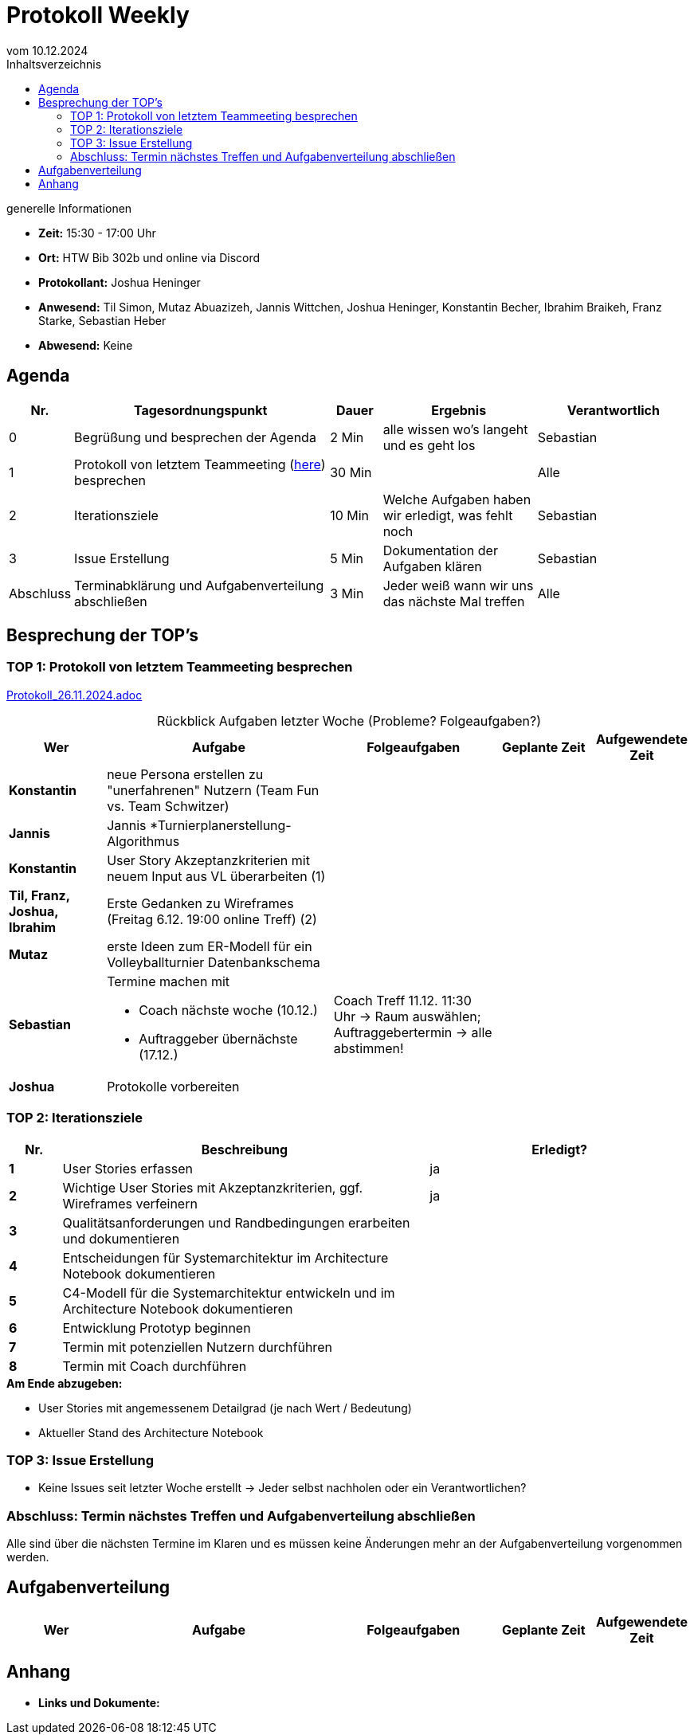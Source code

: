 = Protokoll Weekly 
vom 10.12.2024
:toc-title: Inhaltsverzeichnis
:toc:
:icons: font

.generelle Informationen
- **Zeit:** 15:30 - 17:00 Uhr
- **Ort:** HTW Bib 302b und online via Discord
- **Protokollant:** Joshua Heninger
- **Anwesend:** Til Simon, Mutaz Abuazizeh, Jannis Wittchen, Joshua Heninger, Konstantin Becher, Ibrahim Braikeh, Franz Starke, Sebastian Heber
- **Abwesend:** Keine

== Agenda

[cols="<1,<5,<1,<3,<3", frame="none", grid="rows"]
|===
|Nr. |Tagesordnungspunkt |Dauer |Ergebnis |Verantwortlich


//neue Zeile einfügen:
// |Nr
// |Tagesordnungspunkt 
// |Dauer 
// |Ergebnis 
// |Verantwortliche 

|0
|Begrüßung und besprechen der Agenda
|2 Min
|alle wissen wo's langeht und es geht los
|Sebastian

|1
|Protokoll von letztem Teammeeting (link:Protokoll_26.11.2024.adoc[here]) besprechen
|30 Min
|
|Alle

|2
|Iterationsziele
|10 Min
|Welche Aufgaben haben wir erledigt, was fehlt noch
|Sebastian

|3
|Issue Erstellung
|5 Min
|Dokumentation der Aufgaben klären
|Sebastian

|Abschluss
|Terminabklärung  und Aufgabenverteilung abschließen
|3 Min
|Jeder weiß wann wir uns das nächste Mal treffen 
|Alle 

//neue Zeile einfügen:
// |Nr
// |Tagesordnungspunkt 
// |Dauer 
// |Ergebnis 
// |Verantwortliche 


|===


<<<

== Besprechung der TOP's


=== TOP 1: Protokoll von letztem Teammeeting besprechen

link:Protokoll_26.11.2024.adoc[Protokoll_26.11.2024.adoc]


.Rückblick Aufgaben letzter Woche (Probleme? Folgeaufgaben?)
[cols="3s,7,5,3,3", caption="", frame="none", grid="rows" ]
|===
|Wer |Aufgabe |Folgeaufgaben |Geplante Zeit |Aufgewendete Zeit

// |Wer
// |Aufgabe 
// |Folgeaufgaben 
// |Geplante Zeit 
// |Aufgewendete Zeit

|Konstantin
|neue Persona erstellen zu "unerfahrenen" Nutzern (Team Fun vs. Team Schwitzer)
|
|
|

|Jannis
|Jannis *Turnierplanerstellung-Algorithmus
| 
|
|


|Konstantin
|User Story Akzeptanzkriterien mit neuem Input aus VL überarbeiten (1)
| 
| 
|


| Til, Franz, Joshua, Ibrahim
|Erste Gedanken zu Wireframes (Freitag 6.12. 19:00 online Treff) (2)
| 
| 
|



|Mutaz
|erste Ideen zum ER-Modell für ein Volleyballturnier Datenbankschema 
|
| 
|




|Sebastian
a|Termine machen mit

* Coach nächste woche (10.12.)  
* Auftraggeber übernächste (17.12.)
| Coach Treff 11.12. 11:30 Uhr -> Raum auswählen; Auftraggebertermin -> alle abstimmen!
| 
|



|Joshua
|Protokolle vorbereiten
| 
| 
|

// |Wer
// |Aufgabe 
// |Folgeaufgaben 
// |Geplante Zeit 
// |Aufgewendete Zeit
|===

=== TOP 2: Iterationsziele

[cols="1s,7,5", caption="", frame="none", grid="rows" ]
|===
|Nr.|Beschreibung|Erledigt? 

|1|User Stories erfassen| ja
|2|Wichtige User Stories mit Akzeptanzkriterien, ggf. Wireframes verfeinern| ja
|3|Qualitätsanforderungen und Randbedingungen erarbeiten und dokumentieren|
|4|Entscheidungen für Systemarchitektur im Architecture Notebook dokumentieren|
|5|C4-Modell für die Systemarchitektur entwickeln und im Architecture Notebook dokumentieren|
|6|Entwicklung Prototyp beginnen|
|7|Termin mit potenziellen Nutzern durchführen|
|8|Termin mit Coach durchführen|
|===

.**Am Ende abzugeben:**
- User Stories mit angemessenem Detailgrad (je nach Wert / Bedeutung)
- Aktueller Stand des Architecture Notebook


=== TOP 3: Issue Erstellung

- Keine Issues seit letzter Woche erstellt -> Jeder selbst nachholen oder ein Verantwortlichen?


=== Abschluss: Termin nächstes Treffen und Aufgabenverteilung abschließen
Alle sind über die nächsten Termine im Klaren und es müssen keine Änderungen mehr an der Aufgabenverteilung vorgenommen werden.


== Aufgabenverteilung


[cols="3s,7,5,3,3", caption="", frame="none", grid="rows" ]
|===
|Wer |Aufgabe |Folgeaufgaben |Geplante Zeit |Aufgewendete Zeit

//neue Zeile einfügen:
// |Wer
// |Aufgabe 
// |Folgeaufgaben 
// |Geplante Zeit 
// |Aufgewendete Zeit


|===




== Anhang
- **Links und Dokumente:**

